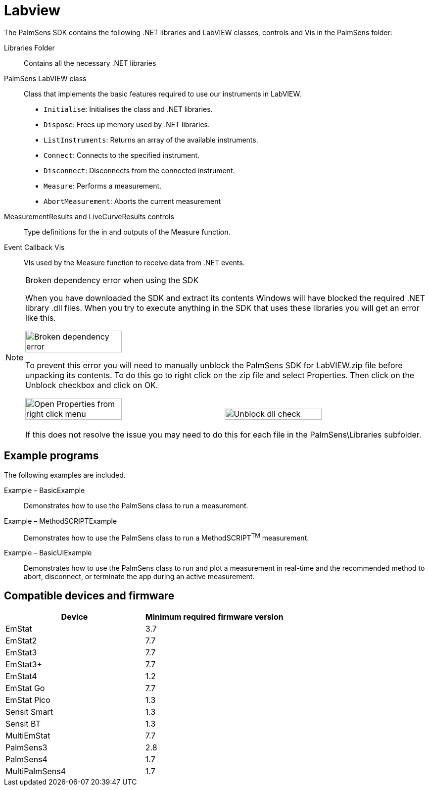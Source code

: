 = Labview

The PalmSens SDK contains the following .NET libraries and LabVIEW
classes, controls and Vis in the PalmSens folder:

Libraries Folder::
Contains all the necessary .NET libraries

PalmSens LabVIEW class::

    Class that implements the basic features required to use our instruments
    in LabVIEW.

    * `Initialise`: Initialises the class and .NET libraries.
    * `Dispose`: Frees up memory used by .NET libraries.
    * `ListInstruments`: Returns an array of the available instruments.
    * `Connect`: Connects to the specified instrument.
    * `Disconnect`: Disconnects from the connected instrument.
    * `Measure`: Performs a measurement.
    * `AbortMeasurement`: Aborts the current measurement

MeasurementResults and LiveCurveResults controls::
Type definitions for the in and outputs of the Measure function.

Event Callback Vis::
VIs used by the Measure function to receive data from .NET events.


[NOTE]
.Broken dependency error when using the SDK
====
When you have downloaded the SDK and extract its contents Windows will
have blocked the required .NET library .dll files. When you try to
execute anything in the SDK that uses these libraries you will get an
error like this.

image:image3.png[Broken dependency error, width=49%]

To prevent this error you will need to manually unblock the PalmSens SDK
for LabVIEW.zip file before unpacking its contents. To do this go to
right click on the zip file and select Properties. Then click on the
Unblock checkbox and click on OK.

image:image4.png[Open Properties from right click menu, width=49%]
image:image5.png[Unblock dll check, width=49%]

If this does not resolve the issue you may need to do this for each file
in the PalmSens\Libraries subfolder.
====

== Example programs

The following examples are included.

Example – BasicExample::
Demonstrates how to use the PalmSens class to run a measurement.

Example – MethodSCRIPTExample::
Demonstrates how to use the PalmSens class to run a MethodSCRIPT^TM^
measurement.

Example – BasicUIExample::
Demonstrates how to use the PalmSens class to run and plot a measurement in real-time and the recommended method to abort, disconnect, or terminate the app during an active measurement.

== Compatible devices and firmware

[cols="1,1",options="header",]
|===
| Device | Minimum required firmware version
| EmStat | 3.7
| EmStat2 | 7.7
| EmStat3 | 7.7
| EmStat3+ | 7.7
| EmStat4 | 1.2
| EmStat Go | 7.7
| EmStat Pico | 1.3
| Sensit Smart | 1.3
| Sensit BT | 1.3
| MultiEmStat | 7.7
| PalmSens3 | 2.8
| PalmSens4 | 1.7
| MultiPalmSens4 | 1.7
|===
